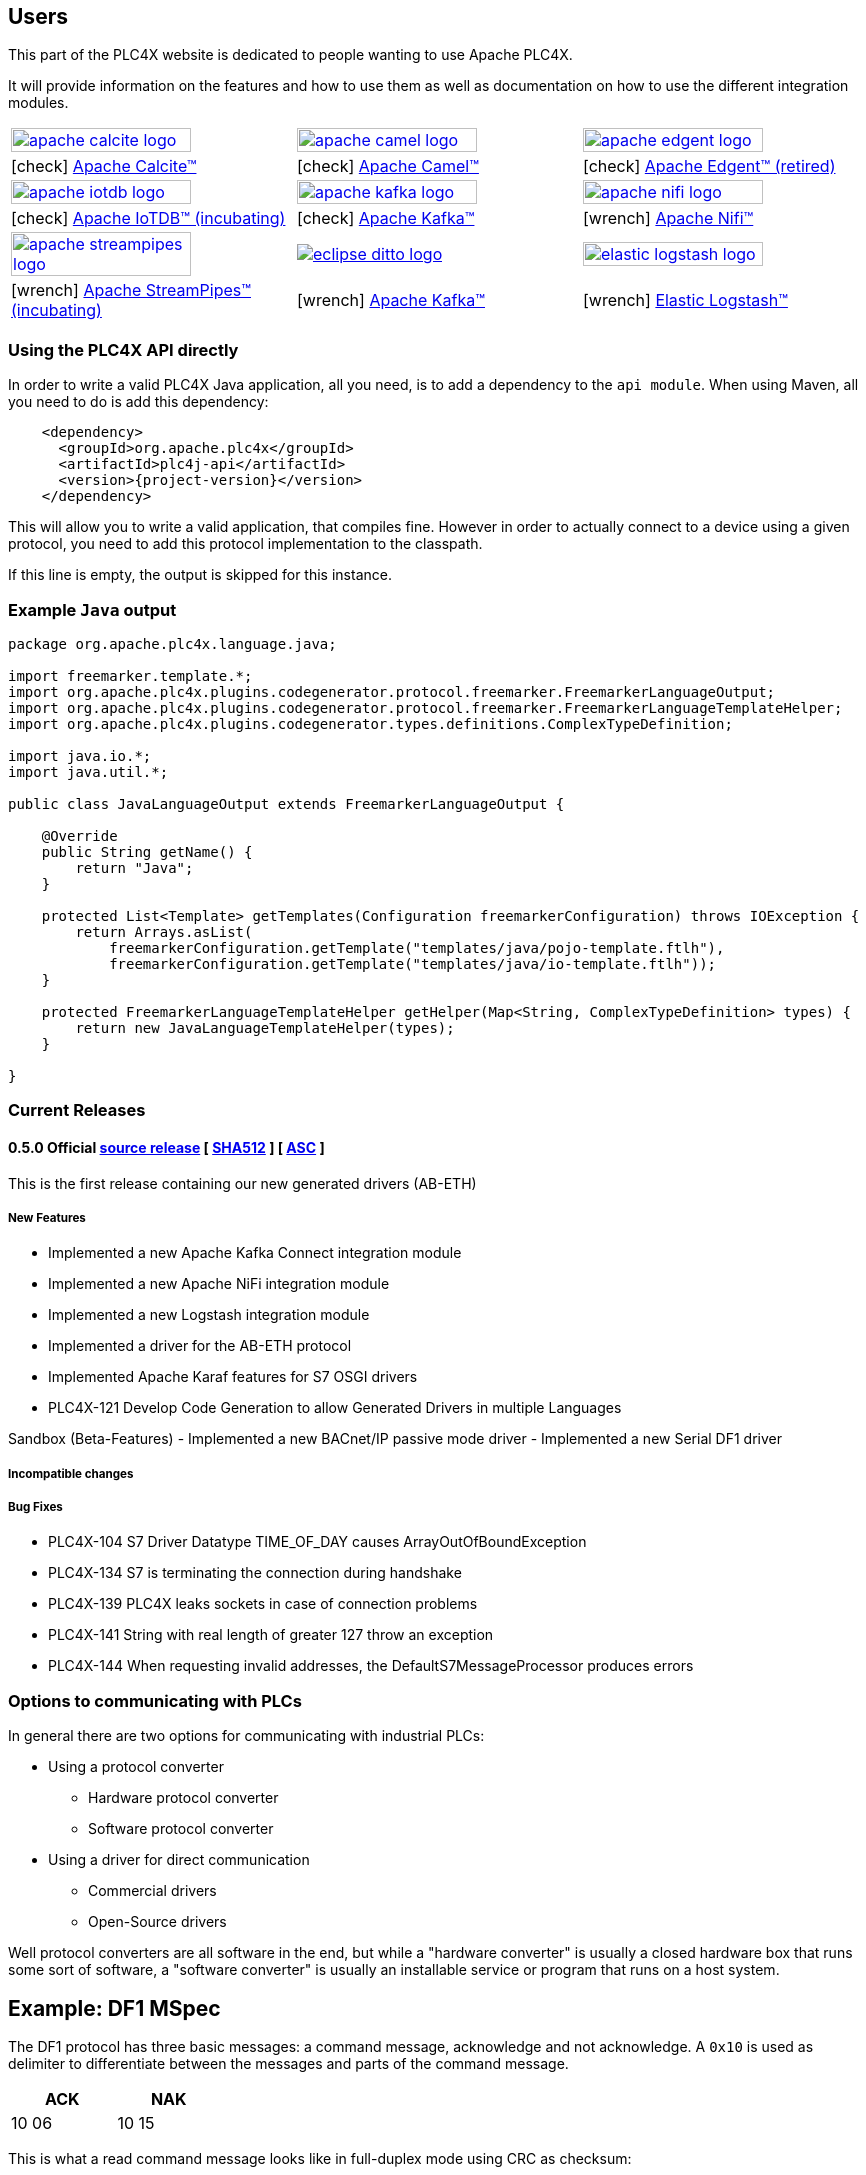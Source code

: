 //
//  Licensed to the Apache Software Foundation (ASF) under one or more
//  contributor license agreements.  See the NOTICE file distributed with
//  this work for additional information regarding copyright ownership.
//  The ASF licenses this file to You under the Apache License, Version 2.0
//  (the "License"); you may not use this file except in compliance with
//  the License.  You may obtain a copy of the License at
//
//      https://www.apache.org/licenses/LICENSE-2.0
//
//  Unless required by applicable law or agreed to in writing, software
//  distributed under the License is distributed on an "AS IS" BASIS,
//  WITHOUT WARRANTIES OR CONDITIONS OF ANY KIND, either express or implied.
//  See the License for the specific language governing permissions and
//  limitations under the License.
//
:imagesdir: ../images/
:icons: font

== Users

This part of the PLC4X website is dedicated to people wanting to use Apache PLC4X.

It will provide information on the features and how to use them as well as documentation on how to use the different integration modules.

[width=100%,cols="^.^,^.^,^.^"]
|===
a|image::apache_calcite_logo.svg[width=80%,link=https://calcite.apache.org] a|image::apache_camel_logo.png[width=80%,link=https://camel.apache.org] a|image::apache_edgent_logo.png[width=80%,link=https://edgent.apache.org]
|icon:check[role=green] https://calcite.apache.org[Apache Calcite™]         |icon:check[role=green] https://camel.apache.org[Apache Camel™]         |icon:check[role=green] https://edgent.apache.org[Apache Edgent™ (retired)]
a|image::apache_iotdb_logo.png[width=80%,link=https://iotdb.apache.org]     a|image::apache_kafka_logo.png[width=80%,link=https://kafka.apache.org] a|image::apache_nifi_logo.svg[width=80%,link=https://nifi.apache.org]
|icon:check[role=green] https://iotdb.apache.org[Apache IoTDB™ (incubating)]|icon:check[role=green] https://kafka.apache.org[Apache Kafka™]         |icon:wrench[role=green] https://nifi.apache.org[Apache Nifi™]
a|image::apache_streampipes_logo.png[width=80%,link=https://streampipes.apache.org]     a|image::eclipse_ditto_logo.svg[link=https://www.eclipse.org/ditto/] a|image::elastic_logstash_logo.svg[width=80%,link=https://www.elastic.co/de/products/logstash]
|icon:wrench[role=yellow] https://mynewt.apache.org[Apache StreamPipes™ (incubating)]   |icon:wrench[role=yellow] https://kafka.apache.org[Apache Kafka™]              |icon:wrench[role=green] https://www.elastic.co/de/products/logstash[Elastic Logstash™]
|===

=== Using the PLC4X API directly

In order to write a valid PLC4X Java application, all you need, is to add a dependency to the `api module`.
When using Maven, all you need to do is add this dependency:

[subs=attributes+]
----
    <dependency>
      <groupId>org.apache.plc4x</groupId>
      <artifactId>plc4j-api</artifactId>
      <version>{project-version}</version>
    </dependency>
----

This will allow you to write a valid application, that compiles fine.
However in order to actually connect to a device using a given protocol, you need to add this protocol implementation to the classpath.

If this line is empty, the output is skipped for this instance.

=== Example `Java` output

....
package org.apache.plc4x.language.java;

import freemarker.template.*;
import org.apache.plc4x.plugins.codegenerator.protocol.freemarker.FreemarkerLanguageOutput;
import org.apache.plc4x.plugins.codegenerator.protocol.freemarker.FreemarkerLanguageTemplateHelper;
import org.apache.plc4x.plugins.codegenerator.types.definitions.ComplexTypeDefinition;

import java.io.*;
import java.util.*;

public class JavaLanguageOutput extends FreemarkerLanguageOutput {

    @Override
    public String getName() {
        return "Java";
    }

    protected List<Template> getTemplates(Configuration freemarkerConfiguration) throws IOException {
        return Arrays.asList(
            freemarkerConfiguration.getTemplate("templates/java/pojo-template.ftlh"),
            freemarkerConfiguration.getTemplate("templates/java/io-template.ftlh"));
    }

    protected FreemarkerLanguageTemplateHelper getHelper(Map<String, ComplexTypeDefinition> types) {
        return new JavaLanguageTemplateHelper(types);
    }

}
....

=== Current Releases

[#release-0.5.0]
==== 0.5.0 Official https://www.apache.org/dyn/closer.lua/plc4x/0.5.0/apache-plc4x-0.5.0-source-release.zip[source release] [ https://www.apache.org/dist/plc4x/0.5.0/apache-plc4x-0.5.0-source-release.zip.sha512[SHA512] ] [ https://www.apache.org/dist/plc4x/0.5.0/apache-plc4x-0.5.0-source-release.zip.asc[ASC] ]

This is the first release containing our new generated drivers (AB-ETH)

===== New Features

- Implemented a new Apache Kafka Connect integration module
- Implemented a new Apache NiFi integration module
- Implemented a new Logstash integration module
- Implemented a driver for the AB-ETH protocol
- Implemented Apache Karaf features for S7 OSGI drivers
- PLC4X-121	Develop Code Generation to allow Generated Drivers in multiple Languages

Sandbox (Beta-Features)
- Implemented a new BACnet/IP passive mode driver
- Implemented a new Serial DF1 driver

===== Incompatible changes

===== Bug Fixes

- PLC4X-104	S7 Driver Datatype TIME_OF_DAY causes ArrayOutOfBoundException
- PLC4X-134	S7 is terminating the connection during handshake
- PLC4X-139	PLC4X leaks sockets in case of connection problems
- PLC4X-141	String with real length of greater 127 throw an exception
- PLC4X-144	When requesting invalid addresses, the DefaultS7MessageProcessor produces errors

=== Options to communicating with PLCs

In general there are two options for communicating with industrial PLCs:

* Using a protocol converter
** Hardware protocol converter
** Software protocol converter
* Using a driver for direct communication
** Commercial drivers
** Open-Source drivers

Well protocol converters are all software in the end, but while a "hardware converter" is usually a closed hardware box that runs some sort of software, a "software converter" is usually an installable service or program that runs on a host system.

== Example: DF1 MSpec

The DF1 protocol has three basic messages: a command message, acknowledge and not acknowledge.
A `0x10` is used as delimiter to differentiate between the messages and parts of the command message.

[width="25%",cols="^,^"]
|============
|ACK | NAK

|10 06 |10 15
|============

This is what a read command message looks like in full-duplex mode using CRC as checksum:
[cols="^,^,^,^,^,^,^,^,^,^,^,^,^"]
|===
|Name | DLE | STX | DST | SRC | CMD | STS | TNS | ADDR | SIZE | DLE | ETX | CRC

|Value | 10 | 02 | XX | XX | 01 | 00 | XX XX | XX XX | 02 | 10 | 03 | XX XX
|===

The according response with the requested byte data:
[cols="^,^,^,^,^,^,^,^,^,^,^,^,^"]
|===
|Name | DLE | STX | DST | SRC | CMD | STS | TNS | DATA | SIZE | DLE | ETX | CRC

|Value | 10 | 02 | XX | XX | 41 | 00 | XX XX | XX XX | 02 | 10 | 03 | XX XX
|===

== Code Generation

As hand-writing code for a lot of drivers in multiple languages would be quite a nightmare, we have invested a very large amount of time into finding a way to automate this.

So in the end we need 3 parts:

1. Protocol definition
2. Language template
3. A maven plugin which generates the code

This maven plugin uses a given protocol definition as well as a language template and generates code for reading/writing data in that protocol with the given language.

[ditaa,code-generation-intro]
....
                  +------------+
                  |c05A        |
                  |  Language  |
       +--------->|    Base    |------------+
       |          |            |            |
       |          +------------+            v
+------------+                       +------------+      +------------+
|c05A        |                       |c05A        |      |            |
|   Types    |                       |   PLC4X    |      |            |
|    Base    |                       |   Maven    |----->|    Code    |
|            |                       |   Plugin   |      |            |
+------------+                       +------------+      +------------+
       |          +------------+            ^
       |          |c05A        |            |
       |          |  Protocol  |            |
       +--------->|    Base    |------------+
                  |            |
                  +------------+
....

=== Building the PLC4X Website with Maven

The PLC4X Website is also part of the same GIT repository that contains the code and it is built by Maven as well.

In order to build the website the following command should be sufficient:

    mvn site

However this will generate the website for each module inside it's `target/site` directory.
Opening this in a browser and navigating from pages of one module to another will not work as these links expect a different directory structure.
In order to create a fully navigatable version of the Website, the following command should be sufficient:

    mvn site site:stage

This will generate an additional `target/staging` directory which contains the fully functional version.

A lot of documentation on Maven suggests to use the `site:site` goal directly instead of calling the `site` phase, but in case of PLC4X there is more than just the site generation that has to be executed.

This is just a quick-start version of the site generation, for a fully detailed documentation please read the http://plc4x.apache.org/developers/website.html[Website] documentation page.

== Conferences & Events

On this page we are listing options to attend talks and events around PLC4X.

[width="100%",cols="2,^2,2,^2,^3",options="header"]
|=========================================================
|Date |Location |Type |Event | Title
|18th June 2019 |Erfurt (GER) |Meetup |https://www.meetup.com/de-DE/iothde/events/260140057/[IoT Thüringen] |Industrie & IoT: Die perfekte Verbindung mit Flexibus & Apache PLC4X
|24th May 2019  |Frankfurt (GER) |Meetup |https://www.meetup.com/de-DE/IoT-Hessen/events/261422034/[IoT Hessen] |Industrial IoT goes Open Source: Apache PLC4X Talks & Party
|3th April 2019 |Cologne (GER) |Conference |https://www.buildingiot.de[Building IoT] |Apache PLC4X: Industry 4.0 done our way
|8th March 2019 |Solingen (GER) |Conference |https://www.codecentric.de/2019/02/05/industrial-iot-day-solingen[Industrial IoT Day] |Apache PLC4X: Industry 4.0 done our way
|21th February 2019 |Aachen (GER) |Meetup | http://www.euregjug.eu/2019/01/29/episode-iv-a-new-hope-industry-40-done-our-way[EURegJUG Maas-Rhine] |Episode IV - A New Hope: Industry 4.0 Done Our Way
|15th February 2019 |Nürtingen (GER) |Meetup | PLC4X Meetup |Special Hackathon looking deeper into some new Protocols
|15th November 2018 |Düsseldorf (GER) |Meetup |RheinJUG |http://www.rheinjug.de/rheinjug/event/2018/11/15/wie-wir-mit-apache-plc4x-die-silos-in-der-automatisierungsindustrie-aufbrechen.html[Wie wir mit Apache PLC4X die Silos in der Automatisierungsindustrie aufbrechen]
|12th-13th November 2018 |Berlin (GER) |Conference |https://www.sv-veranstaltungen.de/fachbereiche/big-data-3/[3. Fachkonferenz: Industrial Analytics & Big Data in der Industrie] |Kommunikation mit Industrieanlagen ohne Umbau- und Lizenzkosten
|22th-24th October 2018 |Edinburgh (GB) |Conference |https://events.linuxfoundation.org/events/open-source-summit-europe-2018/[Open-Source Summit Europe] |Revolutionizing the production industry with Apache PLC4X
|24th-19th September 2018 |Montreal (CAN) |Conference |http://apachecon.com/acna18/?ref=apachecon.com[ApacheCon NA 2018] |https://apachecon.dukecon.org/acna/2018/#/scheduledEvent/51feeb6f55f250c39[Revolutionizing the Production Industry with Apache PLC4X (incubating)]
|20th September 2018 |Nürtingen (GER) |Meetup |PLC4X Meetup |First general committer meetup
|13th-14th June 2018 |Berlin (GER) |Conference |http://www.apachecon.com/euroadshow18/#[Apache EU Roadshow] |https://foss-backstage.de/session/revolutionizing-production-industry-apache-plc4x[Revolutionizing the production industry with Apache PLC4X]
|4th June 2018 |Cologne (GER) |Conference |https://www.buildingiot.de/[Building IoT] |https://www.buildingiot.de/veranstaltung-6815-industrial-iot-und-edge-computing-mit-apache-plc4x-und-apache-edgent-%5Bsponsored-talk%5D.html?id=6815[Industrial IoT und Edge Computing mit Apache PLC4X und Apache Edgent]
|5th April 2018 |Hamburg (GER) |Conference |https://techcamp.hamburg/[TechCamp Hamburg] |https://techcamp.hamburg/events/revolutionizing-industrial-iot-with-apache-plc4x/[Revolutionizing Industrial IoT with Apache PLC4X]
|21th January 2018 |Hamburg (GER) |Conference |https://www.nortec-hamburg.de/[Nortec] |Mehr für Weniger? Aber Sicher!
|4th-5th May 2019 |Brussels (BE) |Hackathon |https://eufossahackathon.bemyapp.com[EU FOSSA Apache Hackathon] | Co-creating the future of open source
|=========================================================

Looking forward to meeting you.
